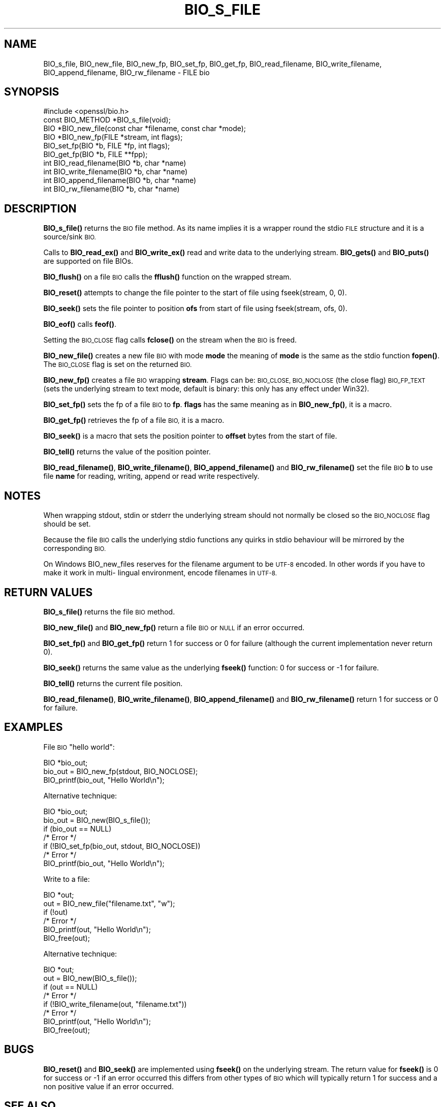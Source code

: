 .\" Automatically generated by Pod::Man 4.11 (Pod::Simple 3.35)
.\"
.\" Standard preamble:
.\" ========================================================================
.de Sp \" Vertical space (when we can't use .PP)
.if t .sp .5v
.if n .sp
..
.de Vb \" Begin verbatim text
.ft CW
.nf
.ne \\$1
..
.de Ve \" End verbatim text
.ft R
.fi
..
.\" Set up some character translations and predefined strings.  \*(-- will
.\" give an unbreakable dash, \*(PI will give pi, \*(L" will give a left
.\" double quote, and \*(R" will give a right double quote.  \*(C+ will
.\" give a nicer C++.  Capital omega is used to do unbreakable dashes and
.\" therefore won't be available.  \*(C` and \*(C' expand to `' in nroff,
.\" nothing in troff, for use with C<>.
.tr \(*W-
.ds C+ C\v'-.1v'\h'-1p'\s-2+\h'-1p'+\s0\v'.1v'\h'-1p'
.ie n \{\
.    ds -- \(*W-
.    ds PI pi
.    if (\n(.H=4u)&(1m=24u) .ds -- \(*W\h'-12u'\(*W\h'-12u'-\" diablo 10 pitch
.    if (\n(.H=4u)&(1m=20u) .ds -- \(*W\h'-12u'\(*W\h'-8u'-\"  diablo 12 pitch
.    ds L" ""
.    ds R" ""
.    ds C` ""
.    ds C' ""
'br\}
.el\{\
.    ds -- \|\(em\|
.    ds PI \(*p
.    ds L" ``
.    ds R" ''
.    ds C`
.    ds C'
'br\}
.\"
.\" Escape single quotes in literal strings from groff's Unicode transform.
.ie \n(.g .ds Aq \(aq
.el       .ds Aq '
.\"
.\" If the F register is >0, we'll generate index entries on stderr for
.\" titles (.TH), headers (.SH), subsections (.SS), items (.Ip), and index
.\" entries marked with X<> in POD.  Of course, you'll have to process the
.\" output yourself in some meaningful fashion.
.\"
.\" Avoid warning from groff about undefined register 'F'.
.de IX
..
.nr rF 0
.if \n(.g .if rF .nr rF 1
.if (\n(rF:(\n(.g==0)) \{\
.    if \nF \{\
.        de IX
.        tm Index:\\$1\t\\n%\t"\\$2"
..
.        if !\nF==2 \{\
.            nr % 0
.            nr F 2
.        \}
.    \}
.\}
.rr rF
.\"
.\" Accent mark definitions (@(#)ms.acc 1.5 88/02/08 SMI; from UCB 4.2).
.\" Fear.  Run.  Save yourself.  No user-serviceable parts.
.    \" fudge factors for nroff and troff
.if n \{\
.    ds #H 0
.    ds #V .8m
.    ds #F .3m
.    ds #[ \f1
.    ds #] \fP
.\}
.if t \{\
.    ds #H ((1u-(\\\\n(.fu%2u))*.13m)
.    ds #V .6m
.    ds #F 0
.    ds #[ \&
.    ds #] \&
.\}
.    \" simple accents for nroff and troff
.if n \{\
.    ds ' \&
.    ds ` \&
.    ds ^ \&
.    ds , \&
.    ds ~ ~
.    ds /
.\}
.if t \{\
.    ds ' \\k:\h'-(\\n(.wu*8/10-\*(#H)'\'\h"|\\n:u"
.    ds ` \\k:\h'-(\\n(.wu*8/10-\*(#H)'\`\h'|\\n:u'
.    ds ^ \\k:\h'-(\\n(.wu*10/11-\*(#H)'^\h'|\\n:u'
.    ds , \\k:\h'-(\\n(.wu*8/10)',\h'|\\n:u'
.    ds ~ \\k:\h'-(\\n(.wu-\*(#H-.1m)'~\h'|\\n:u'
.    ds / \\k:\h'-(\\n(.wu*8/10-\*(#H)'\z\(sl\h'|\\n:u'
.\}
.    \" troff and (daisy-wheel) nroff accents
.ds : \\k:\h'-(\\n(.wu*8/10-\*(#H+.1m+\*(#F)'\v'-\*(#V'\z.\h'.2m+\*(#F'.\h'|\\n:u'\v'\*(#V'
.ds 8 \h'\*(#H'\(*b\h'-\*(#H'
.ds o \\k:\h'-(\\n(.wu+\w'\(de'u-\*(#H)/2u'\v'-.3n'\*(#[\z\(de\v'.3n'\h'|\\n:u'\*(#]
.ds d- \h'\*(#H'\(pd\h'-\w'~'u'\v'-.25m'\f2\(hy\fP\v'.25m'\h'-\*(#H'
.ds D- D\\k:\h'-\w'D'u'\v'-.11m'\z\(hy\v'.11m'\h'|\\n:u'
.ds th \*(#[\v'.3m'\s+1I\s-1\v'-.3m'\h'-(\w'I'u*2/3)'\s-1o\s+1\*(#]
.ds Th \*(#[\s+2I\s-2\h'-\w'I'u*3/5'\v'-.3m'o\v'.3m'\*(#]
.ds ae a\h'-(\w'a'u*4/10)'e
.ds Ae A\h'-(\w'A'u*4/10)'E
.    \" corrections for vroff
.if v .ds ~ \\k:\h'-(\\n(.wu*9/10-\*(#H)'\s-2\u~\d\s+2\h'|\\n:u'
.if v .ds ^ \\k:\h'-(\\n(.wu*10/11-\*(#H)'\v'-.4m'^\v'.4m'\h'|\\n:u'
.    \" for low resolution devices (crt and lpr)
.if \n(.H>23 .if \n(.V>19 \
\{\
.    ds : e
.    ds 8 ss
.    ds o a
.    ds d- d\h'-1'\(ga
.    ds D- D\h'-1'\(hy
.    ds th \o'bp'
.    ds Th \o'LP'
.    ds ae ae
.    ds Ae AE
.\}
.rm #[ #] #H #V #F C
.\" ========================================================================
.\"
.IX Title "BIO_S_FILE 3"
.TH BIO_S_FILE 3 "2021-05-25" "1.1.1l-dev" "OpenSSL"
.\" For nroff, turn off justification.  Always turn off hyphenation; it makes
.\" way too many mistakes in technical documents.
.if n .ad l
.nh
.SH "NAME"
BIO_s_file, BIO_new_file, BIO_new_fp, BIO_set_fp, BIO_get_fp, BIO_read_filename, BIO_write_filename, BIO_append_filename, BIO_rw_filename \- FILE bio
.SH "SYNOPSIS"
.IX Header "SYNOPSIS"
.Vb 1
\& #include <openssl/bio.h>
\&
\& const BIO_METHOD *BIO_s_file(void);
\& BIO *BIO_new_file(const char *filename, const char *mode);
\& BIO *BIO_new_fp(FILE *stream, int flags);
\&
\& BIO_set_fp(BIO *b, FILE *fp, int flags);
\& BIO_get_fp(BIO *b, FILE **fpp);
\&
\& int BIO_read_filename(BIO *b, char *name)
\& int BIO_write_filename(BIO *b, char *name)
\& int BIO_append_filename(BIO *b, char *name)
\& int BIO_rw_filename(BIO *b, char *name)
.Ve
.SH "DESCRIPTION"
.IX Header "DESCRIPTION"
\&\fBBIO_s_file()\fR returns the \s-1BIO\s0 file method. As its name implies it
is a wrapper round the stdio \s-1FILE\s0 structure and it is a
source/sink \s-1BIO.\s0
.PP
Calls to \fBBIO_read_ex()\fR and \fBBIO_write_ex()\fR read and write data to the
underlying stream. \fBBIO_gets()\fR and \fBBIO_puts()\fR are supported on file BIOs.
.PP
\&\fBBIO_flush()\fR on a file \s-1BIO\s0 calls the \fBfflush()\fR function on the wrapped
stream.
.PP
\&\fBBIO_reset()\fR attempts to change the file pointer to the start of file
using fseek(stream, 0, 0).
.PP
\&\fBBIO_seek()\fR sets the file pointer to position \fBofs\fR from start of file
using fseek(stream, ofs, 0).
.PP
\&\fBBIO_eof()\fR calls \fBfeof()\fR.
.PP
Setting the \s-1BIO_CLOSE\s0 flag calls \fBfclose()\fR on the stream when the \s-1BIO\s0
is freed.
.PP
\&\fBBIO_new_file()\fR creates a new file \s-1BIO\s0 with mode \fBmode\fR the meaning
of \fBmode\fR is the same as the stdio function \fBfopen()\fR. The \s-1BIO_CLOSE\s0
flag is set on the returned \s-1BIO.\s0
.PP
\&\fBBIO_new_fp()\fR creates a file \s-1BIO\s0 wrapping \fBstream\fR. Flags can be:
\&\s-1BIO_CLOSE, BIO_NOCLOSE\s0 (the close flag) \s-1BIO_FP_TEXT\s0 (sets the underlying
stream to text mode, default is binary: this only has any effect under
Win32).
.PP
\&\fBBIO_set_fp()\fR sets the fp of a file \s-1BIO\s0 to \fBfp\fR. \fBflags\fR has the same
meaning as in \fBBIO_new_fp()\fR, it is a macro.
.PP
\&\fBBIO_get_fp()\fR retrieves the fp of a file \s-1BIO,\s0 it is a macro.
.PP
\&\fBBIO_seek()\fR is a macro that sets the position pointer to \fBoffset\fR bytes
from the start of file.
.PP
\&\fBBIO_tell()\fR returns the value of the position pointer.
.PP
\&\fBBIO_read_filename()\fR, \fBBIO_write_filename()\fR, \fBBIO_append_filename()\fR and
\&\fBBIO_rw_filename()\fR set the file \s-1BIO\s0 \fBb\fR to use file \fBname\fR for
reading, writing, append or read write respectively.
.SH "NOTES"
.IX Header "NOTES"
When wrapping stdout, stdin or stderr the underlying stream should not
normally be closed so the \s-1BIO_NOCLOSE\s0 flag should be set.
.PP
Because the file \s-1BIO\s0 calls the underlying stdio functions any quirks
in stdio behaviour will be mirrored by the corresponding \s-1BIO.\s0
.PP
On Windows BIO_new_files reserves for the filename argument to be
\&\s-1UTF\-8\s0 encoded. In other words if you have to make it work in multi\-
lingual environment, encode filenames in \s-1UTF\-8.\s0
.SH "RETURN VALUES"
.IX Header "RETURN VALUES"
\&\fBBIO_s_file()\fR returns the file \s-1BIO\s0 method.
.PP
\&\fBBIO_new_file()\fR and \fBBIO_new_fp()\fR return a file \s-1BIO\s0 or \s-1NULL\s0 if an error
occurred.
.PP
\&\fBBIO_set_fp()\fR and \fBBIO_get_fp()\fR return 1 for success or 0 for failure
(although the current implementation never return 0).
.PP
\&\fBBIO_seek()\fR returns the same value as the underlying \fBfseek()\fR function:
0 for success or \-1 for failure.
.PP
\&\fBBIO_tell()\fR returns the current file position.
.PP
\&\fBBIO_read_filename()\fR, \fBBIO_write_filename()\fR, \fBBIO_append_filename()\fR and
\&\fBBIO_rw_filename()\fR return 1 for success or 0 for failure.
.SH "EXAMPLES"
.IX Header "EXAMPLES"
File \s-1BIO\s0 \*(L"hello world\*(R":
.PP
.Vb 1
\& BIO *bio_out;
\&
\& bio_out = BIO_new_fp(stdout, BIO_NOCLOSE);
\& BIO_printf(bio_out, "Hello World\en");
.Ve
.PP
Alternative technique:
.PP
.Vb 1
\& BIO *bio_out;
\&
\& bio_out = BIO_new(BIO_s_file());
\& if (bio_out == NULL)
\&     /* Error */
\& if (!BIO_set_fp(bio_out, stdout, BIO_NOCLOSE))
\&     /* Error */
\& BIO_printf(bio_out, "Hello World\en");
.Ve
.PP
Write to a file:
.PP
.Vb 1
\& BIO *out;
\&
\& out = BIO_new_file("filename.txt", "w");
\& if (!out)
\&     /* Error */
\& BIO_printf(out, "Hello World\en");
\& BIO_free(out);
.Ve
.PP
Alternative technique:
.PP
.Vb 1
\& BIO *out;
\&
\& out = BIO_new(BIO_s_file());
\& if (out == NULL)
\&     /* Error */
\& if (!BIO_write_filename(out, "filename.txt"))
\&     /* Error */
\& BIO_printf(out, "Hello World\en");
\& BIO_free(out);
.Ve
.SH "BUGS"
.IX Header "BUGS"
\&\fBBIO_reset()\fR and \fBBIO_seek()\fR are implemented using \fBfseek()\fR on the underlying
stream. The return value for \fBfseek()\fR is 0 for success or \-1 if an error
occurred this differs from other types of \s-1BIO\s0 which will typically return
1 for success and a non positive value if an error occurred.
.SH "SEE ALSO"
.IX Header "SEE ALSO"
\&\fBBIO_seek\fR\|(3), \fBBIO_tell\fR\|(3),
\&\fBBIO_reset\fR\|(3), \fBBIO_flush\fR\|(3),
\&\fBBIO_read_ex\fR\|(3),
\&\fBBIO_write_ex\fR\|(3), \fBBIO_puts\fR\|(3),
\&\fBBIO_gets\fR\|(3), \fBBIO_printf\fR\|(3),
\&\fBBIO_set_close\fR\|(3), \fBBIO_get_close\fR\|(3)
.SH "COPYRIGHT"
.IX Header "COPYRIGHT"
Copyright 2000\-2020 The OpenSSL Project Authors. All Rights Reserved.
.PP
Licensed under the OpenSSL license (the \*(L"License\*(R").  You may not use
this file except in compliance with the License.  You can obtain a copy
in the file \s-1LICENSE\s0 in the source distribution or at
<https://www.openssl.org/source/license.html>.
